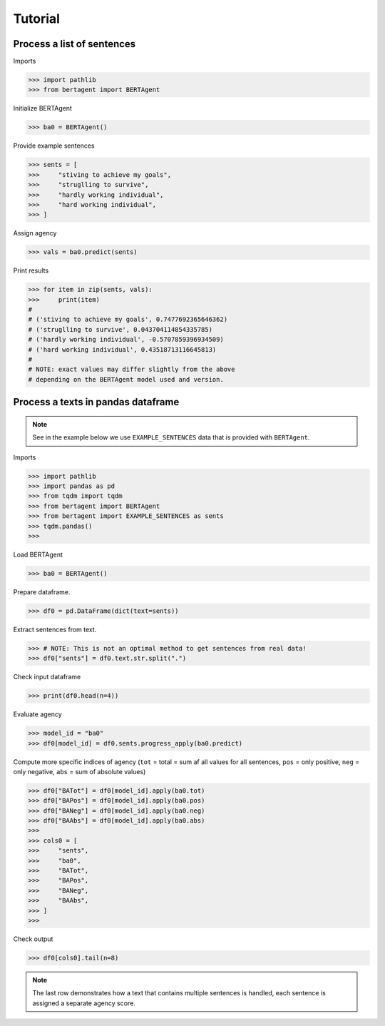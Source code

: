 .. highlight:: python

========
Tutorial
========


Process a list of sentences
---------------------------


Imports

.. code-block:: python

    >>> import pathlib
    >>> from bertagent import BERTAgent

Initialize BERTAgent

.. code-block:: python

    >>> ba0 = BERTAgent()

Provide example sentences

.. code-block:: python

    >>> sents = [
    >>>     "stiving to achieve my goals",
    >>>     "struglling to survive",
    >>>     "hardly working individual",
    >>>     "hard working individual",
    >>> ]

Assign agency

.. code-block:: python

    >>> vals = ba0.predict(sents)

Print results

.. code-block:: python

    >>> for item in zip(sents, vals):
    >>>     print(item)
    #
    # ('stiving to achieve my goals', 0.7477692365646362)
    # ('struglling to survive', 0.043704114854335785)
    # ('hardly working individual', -0.5707859396934509)
    # ('hard working individual', 0.43518713116645813)
    #
    # NOTE: exact values may differ slightly from the above
    # depending on the BERTAgent model used and version.


Process a texts in pandas dataframe
-----------------------------------

.. note::
   See in the example below we use
   ``EXAMPLE_SENTENCES`` data
   that is
   provided with ``BERTAgent``.

Imports

.. code-block:: python

    >>> import pathlib
    >>> import pandas as pd
    >>> from tqdm import tqdm
    >>> from bertagent import BERTAgent
    >>> from bertagent import EXAMPLE_SENTENCES as sents
    >>> tqdm.pandas()
    >>>

Load BERTAgent

.. code-block:: python

    >>> ba0 = BERTAgent()

Prepare dataframe.

.. code-block:: python

    >>> df0 = pd.DataFrame(dict(text=sents))

Extract sentences from text.

.. code-block:: python

    >>> # NOTE: This is not an optimal method to get sentences from real data!
    >>> df0["sents"] = df0.text.str.split(".")

Check input dataframe

.. code-block:: python

    >>> print(df0.head(n=4))


.. csv-table:: Input data (pandas dataframe containing lists of sentences)
   :file: tutorial-01-input.csv
   :widths: 10, 90
   :header-rows: 1




Evaluate agency

.. code-block:: python

    >>> model_id = "ba0"
    >>> df0[model_id] = df0.sents.progress_apply(ba0.predict)

Compute more specific indices of agency
(``tot`` = total = sum af all values for all sentences,
``pos`` = only positive,
``neg`` = only negative,
``abs`` = sum of absolute values)

.. code-block:: python

    >>> df0["BATot"] = df0[model_id].apply(ba0.tot)
    >>> df0["BAPos"] = df0[model_id].apply(ba0.pos)
    >>> df0["BANeg"] = df0[model_id].apply(ba0.neg)
    >>> df0["BAAbs"] = df0[model_id].apply(ba0.abs)
    >>>
    >>> cols0 = [
    >>>     "sents",
    >>>     "ba0",
    >>>     "BATot",
    >>>     "BAPos",
    >>>     "BANeg",
    >>>     "BAAbs",
    >>> ]
    >>>

Check output

.. code-block:: python

    >>> df0[cols0].tail(n=8)


.. csv-table:: Output data (pandas dataframe with agency evaluation)
   :file: tutorial-02-output.csv
   :widths: 5, 70, 10, 10, 10, 10, 10
   :header-rows: 1


.. note::
   The last row demonstrates how a text that contains
   multiple sentences is handled, each sentence is assigned a
   separate agency score.
